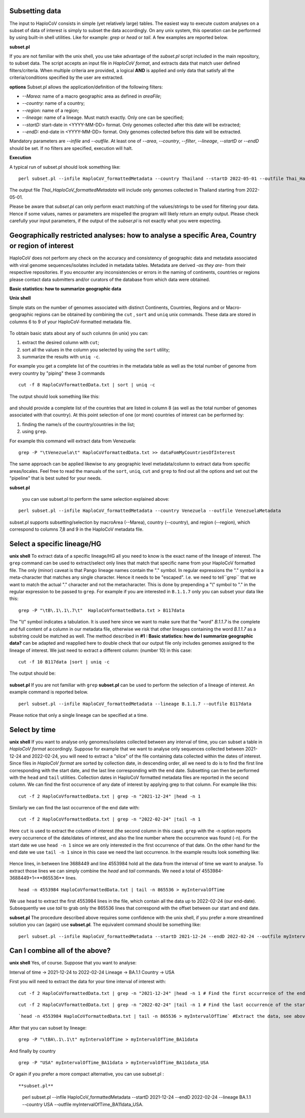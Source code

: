 Subsetting data
===============

The input to HaploCoV consists in simple (yet relatively large) tables. The easiest way to execute custom analyses on a subset of data of interest is simply to subset the data accordingly.  On any unix system, this operation can be performed by using  built-in shell utilities. Like for example: `grep` or `head` or `tail`. 
A few examples are reported below.

**subset.pl**

If you are not familiar with the unix shell, you use take advantage of the *subset.pl* script included in the main repository, to subset data. The script accepts an input file in *HaploCoV format*, and extracts data that match user defined filters/criteria. When multiple criteria are provided, a logical **AND** is applied and only data that satisfy all the criteria/conditions specified by the user are extracted.

**options**
Subset.pl allows the application/definition of the following filters:

* *--Marea:* name of a macro geographic area as defined in *areaFile*;
* *--country:*  name of a country;
* *--region:* name of a region;
* *--lineage:* name of a lineage. Must match exactly. Only one can be specified;
* *--startD:* start-date in <YYYY-MM-DD> format. Only genomes collected after this date will be extracted;
* *--endD:* end-date in <YYYY-MM-DD> format. Only genomes collected before this date will be extracted.

Mandatory parameters are *--infile* and *--outfile*. At least one of  *--area*, *--country*, *--filter*,
*--lineage*, *--startD* or *--endD* should be set. If no filters are specified, execution will halt.

**Execution** 

A typical run of subset.pl should look something like:

::

 perl subset.pl --infile HaploCoV_formattedMetadata --country Thailand --startD 2022-05-01 --outfile Thai_HaploCoV_formattedMetadata
 

The output file *Thai_HaploCoV_formattedMetadata* will include only genomes collected in Thailand starting from 2022-05-01. 

.. warning::
Please be aware that *subset.pl* can only perform exact matching of the values/strings to be used for filtering your data. Hence if some values, names or parameters are mispelled the program will likely return an empty output. Please check carefully your input parameters, if the output of the *subser.pl* is not exactly what you were expecting. 

 
Geographically restricted analyses: how to analyse a specific Area, Country or region of interest
=================================================================================================

.. warning::
HaploCoV does not perform any check on the accuracy and consistency of geographic data and metadata associated with viral genome sequences/isolates included in metadata tables. Metadata are derived *-as they are-* from their respective repositories. If you encounter any inconsistencies or errors in the naming of continents, countries or regions please contact data submitters and/or curators of the database from which data were obtained.

**Basic statistics: how to summarize geographic data**

**Unix shell**

Simple stats on the number of genomes associated with distinct Continents, Countries, Regions and or Macro-geographic regions can be obtained by combining the ``cut`` , ``sort`` and ``uniq`` unix commands. 
These data are stored in columns 6 to 9 of your HaploCoV-formatted metadata file.

.. figure:: _static/table4.png
   :scale: 70%
   :align: center


To obtain basic stats about any of such columns (in unix) you can:

1. extract the desired column with ``cut``;
2. sort all the values in the column you selected by using the ``sort`` utility;
3. summarize the results with ``uniq -c``.

For example you get a complete list of the countries in the metadata table as well as the total number of genome from every country by "piping" these 3 commands

::

 cut -f 8 HaploCoVformattedData.txt | sort | uniq -c

The output should look something like this:


.. figure:: _static/Screenshot-countries.png
   :scale: 70%
   :align: center

and should provide a complete list of the countries that are listed in column 8 (as well as the total number of genomes associated with that country). At this point selection of one (or more) countries of interest can be performed  by:

1. finding the name/s of the country/countries in the list;
2. using ``grep``.

For example this command will extract data from Venezuela:

::

 grep -P "\tVenezuela\t" HaploCoVformattedData.txt >> dataFomMyCountriesOfInterest
 
The same approach can be applied likewise to any geographic level metadata/column to extract data from specific areas/locales. Feel free to read the manuals of the ``sort``, ``uniq``, ``cut`` and ``grep`` to find out all the options and set out the "pipeline" that is best suited for your needs. 


**subset.pl**
 
 you can use subset.pl to perform the same selection explained above:

::
 
 perl subset.pl --infile HaploCoV_formattedMetadata --country Venezuela --outfile VenezuelaMetadata
 
subset.pl supports subsetting/selection by macroArea (--Marea), country (--country), and region (--region), which correspond to columns 7,8 and 9 in the HaploCoV metadata file.

Select a specific lineage/HG
==============================

**unix shell**
To extract data of a specific lineage/HG all you need to know is the exact name of the lineage of interest. The ``grep`` command can be used to extract/select only lines that match that specific name from your HaploCoV formatted file. The only (minor) caveat is that Pango lineage names contain the "." symbol. In regular expressions the "." symbol is a meta-character that matches any single character. Hence it needs to be "escaped". I.e. we need to tell``grep`` that we want to match the actual "." character and not the metacharacter. This is done by prepending a "\\" symbol to "." in the regular expression to be passed to ``grep``.
For example if you are interested in ``B.1.1.7`` only you can subset your data like this:

::

 grep -P "\tB\.1\.1\.7\t"  HaploCoVformattedData.txt > B117data

The "\\t" symbol indicates a tabulation. It is used here since we want to make sure that the "word" *B.1.1.7* is the complete and full content of a column in our metadata file, otherwise we risk that other lineages containing the word *B.1.1.7* as a substring could be matched as well.
The method described in **#1 :  Basic statistics: how do I summarize geographic data?** can be adapted and reapplied here to double check that our output file only includes genomes assigned to the lineage of interest. We just need to extract a different column: (number 10) in this case:

::

 cut -f 10 B117data |sort | uniq -c

The output should be:

.. figure:: _static/b117.png
   :scale: 70%
   :align: center

**subset.pl**
If you are not familiar with ``grep`` **subset.pl**  can be used to perform the selection of a lineage of interest. An example command is reported below.

::
 
 perl subset.pl --infile HaploCoV_formattedMetadata --lineage B.1.1.7 --outfile B117data
 
Please notice that only a single lineage can be specified at a time. 

Select by time
==============

**unix shell**
If you want to analyse only genomes/isolates collected between any interval of time, you can subset a table in *HaploCoV format* accordingly. 
Suppose for example that we want to analyse only sequences collected between 2021-12-24 and 2022-02-24, you will need to extract a "slice"  of the file containing data collected within the dates of interest. Since files in *HaploCoV format* are sorted by collection date, in descending order, all we need to do is to find the first line corresponding with the start date, and the last line corresponding with the end date. Subsetting can then be performed with the ``head`` and ``tail`` utilities.
Collection dates in HaploCoV formatted  metadata files are reported in the second column. We can find the first occurrence of any date of interest by applying grep to that column.
For example like this:

::

 cut -f 2 HaploCoVformattedData.txt | grep -n "2021-12-24" |head -n 1


Similarly we can find the last occurrence of the end date with:

::

 cut -f 2 HaploCoVformattedData.txt | grep -n "2022-02-24" |tail -n 1

Here ``cut`` is used to extract the column of interest (the second column in this case). ``grep`` with the -n option reports every occurrence of the date/dates of interest, and also the line number where the occurrence was found (-n). For the start date we use ``head -n 1`` since we are only interested in the first occurrence of that date. On the other hand for the end date we use ``tail -n 1`` since in this case we need the last occurrence.
In the example results look something like:

.. figure:: _static/subsetDates.png
   :scale: 70%
   :align: center

Hence lines, in between line 3688449 and line 4553984 hold all the data from the interval of time we want to analyse.
To extract those lines we can simply combine the `head` and `tail` commands. We need a total of 4553984-3688449+1=**865536** lines.

::

 head -n 4553984 HaploCoVformattedData.txt | tail -n 865536 > myIntervalOfTime

We use ``head`` to extract the first 4553984 lines in the file, which contain all the data up to 2022-02-24 (our end-date). Subsequently we use `tail` to grab only the 865536 lines that correspond with the offset between our start and end date.

**subset.pl**
The procedure described above requires some confidence with the unix shell, if you prefer a more streamlined solution you can (again) use **subset.pl**. The equivalent command should be something like:

::
 
 perl subset.pl --infile HaploCoV_formattedMetadata --startD 2021-12-24 --endD 2022-02-24 --outfile myIntervalOfTime


Can I combine all of the above?
===============================

**unix shell**
Yes, of course. Suppose that you want to analyse:

Interval of time -> 2021-12-24 to 2022-02-24
Lineage -> BA.1.1
Country -> USA

First you will need to extract the data for your time interval of interest with:

::

 cut -f 2 HaploCoVformattedData.txt | grep -n "2021-12-24" |head -n 1 # Find the first occurrence of the end date

::

 cut -f 2 HaploCoVformattedData.txt | grep -n "2022-02-24" |tail -n 1 # Find the last occurrence of the start date

::

`head -n 4553984 HaploCoVformattedData.txt | tail -n 865536 > myIntervalOfTime` #Extract the data, see above

After that you can subset by lineage:

::

 grep -P "\tBA\.1\.1\t" myIntervalOfTime > myIntervalOfTime_BA11data

And finally by country

::

 grep -P "USA" myIntervalOfTime_BA11data > myIntervalOfTime_BA11data_USA


Or again if you prefer a more compact alternative, you can use subset.pl :

::

**subset.pl**
 perl subset.pl --infile HaploCoV_formattedMetadata --startD 2021-12-24 --endD 2022-02-24 --lineage BA.1.1 --country USA --outfile myIntervalOfTime_BA11data_USA.
